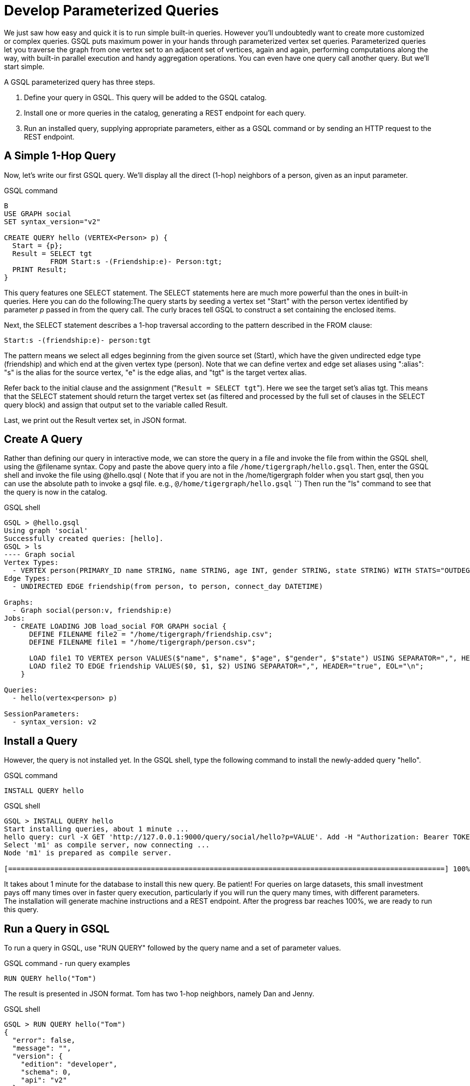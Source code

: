 = Develop Parameterized Queries
:description: Develop, install, and run parameterized GSQL queries

We just saw how easy and quick it is to run simple built-in queries. However you'll undoubtedly want to create more customized or complex queries.  GSQL puts maximum power in your hands through parameterized vertex set queries. Parameterized queries let you traverse the graph from one vertex set to an adjacent set of vertices, again and again, performing computations along the way, with built-in parallel execution and handy aggregation operations. You can even have one query call another query.  But we'll start simple.

A GSQL parameterized query has three steps.

. Define your query in GSQL. This query will be added to the GSQL catalog.
. Install one or more queries in the catalog, generating a REST endpoint for each query.
. Run an installed query, supplying appropriate parameters, either as a GSQL command or by sending an HTTP request to the REST endpoint.

== A Simple 1-Hop Query

Now, let's write our first GSQL query. We'll display all the direct (1-hop) neighbors of a person, given as an input parameter.

.GSQL command
[source,gsql]
----
B
USE GRAPH social
SET syntax_version="v2"

CREATE QUERY hello (VERTEX<Person> p) {
  Start = {p};
  Result = SELECT tgt
           FROM Start:s -(Friendship:e)- Person:tgt;
  PRINT Result;
}
----



This query features one SELECT statement.  The SELECT statements here are much more powerful than the ones in built-in queries. Here you can do the following:The query starts by seeding a vertex set "Start" with the person vertex identified by parameter _p_ passed in from the query call. The curly braces tell GSQL to construct a set containing the enclosed items.

Next, the SELECT statement describes a 1-hop traversal according to the pattern described in the FROM clause:

`+Start:s -(friendship:e)- person:tgt+`

The pattern means we select all edges beginning from the given source set (Start), which have the given undirected edge type (friendship) and which end at the given vertex type (person). Note that we can define vertex and edge set aliases using ":alias": "s" is the alias for the source vertex, "e" is the edge alias, and "tgt" is the target vertex alias.

Refer back to the initial clause and the assignment ("[.code]``Result = SELECT tgt``"). Here we see the target set's  alias tgt.  This means that the SELECT statement should return the target vertex set (as filtered and processed by the full set of clauses in the SELECT query block) and assign that output set to the variable called Result.

Last, we print out the Result vertex set, in JSON format.

== Create A Query

Rather than defining our query in interactive mode, we can store the query in a file and invoke the file from within the GSQL shell, using the @filename syntax. Copy and paste the above query into a file `/home/tigergraph/hello.gsql`. Then, enter the GSQL shell and invoke the file using @hello.qsql ( Note that if you are not in the /home/tigergraph folder when you start gsql, then you can use the absolute path to invoke a gsql file. e.g., `@/home/tigergraph/hello.gsql` *``*) Then run the "ls" command to see that the query is now in the catalog.

.GSQL shell

[source,gsql]
----
GSQL > @hello.gsql
Using graph 'social'
Successfully created queries: [hello].
GSQL > ls
---- Graph social
Vertex Types:
  - VERTEX person(PRIMARY_ID name STRING, name STRING, age INT, gender STRING, state STRING) WITH STATS="OUTDEGREE_BY_EDGETYPE"
Edge Types:
  - UNDIRECTED EDGE friendship(from person, to person, connect_day DATETIME)

Graphs:
  - Graph social(person:v, friendship:e)
Jobs:
  - CREATE LOADING JOB load_social FOR GRAPH social {
      DEFINE FILENAME file2 = "/home/tigergraph/friendship.csv";
      DEFINE FILENAME file1 = "/home/tigergraph/person.csv";

      LOAD file1 TO VERTEX person VALUES($"name", $"name", $"age", $"gender", $"state") USING SEPARATOR=",", HEADER="true", EOL="\n";
      LOAD file2 TO EDGE friendship VALUES($0, $1, $2) USING SEPARATOR=",", HEADER="true", EOL="\n";
    }

Queries:
  - hello(vertex<person> p)

SessionParameters:
  - syntax_version: v2
----



== Install a Query

However, the query is not installed yet. In the GSQL shell, type the following command to install the newly-added query "hello".

.GSQL command

[source,gsql]
----
INSTALL QUERY hello
----



.GSQL shell
[.wrap,gsql]
----
GSQL > INSTALL QUERY hello
Start installing queries, about 1 minute ...
hello query: curl -X GET 'http://127.0.0.1:9000/query/social/hello?p=VALUE'. Add -H "Authorization: Bearer TOKEN" if authentication is enabled.
Select 'm1' as compile server, now connecting ...
Node 'm1' is prepared as compile server.

[========================================================================================================] 100% (1/1)
----



It takes about 1 minute for the database to install this new query. Be patient! For queries on large datasets, this small investment pays off many times over in faster query execution, particularly if you will run the query many times, with different parameters. The installation will generate machine instructions and a REST endpoint. After the progress bar reaches 100%, we are ready to run this query.

== Run a Query in GSQL

To run a query in GSQL, use "RUN QUERY" followed by the query name and a set of parameter values.

.GSQL command - run query examples

[.wrap,gsql]
----
RUN QUERY hello("Tom")
----



The result is presented in JSON format.  Tom has two 1-hop neighbors, namely Dan and Jenny.

.GSQL shell

[source,coffeescript]
----
GSQL > RUN QUERY hello("Tom")
{
  "error": false,
  "message": "",
  "version": {
    "edition": "developer",
    "schema": 0,
    "api": "v2"
  },
  "results": [{"Result": [
    {
      "v_id": "Dan",
      "attributes": {
        "gender": "male",
        "name": "Dan",
        "state": "ny",
        "age": 34
      },
      "v_type": "person"
    },
    {
      "v_id": "Jenny",
      "attributes": {
        "gender": "female",
        "name": "Jenny",
        "state": "tx",
        "age": 25
      },
      "v_type": "person"
    }
  ]}]
}
----



== Run a Query as a REST Endpoint

Under the hood, installing a query will also generate a REST endpoint, so that the parameterized query can be invoked by an http call. In Linux, the curl command is the most popular way to submit an http request. In the example below, the portion that is standard for all queries is shown in bold _**_; the portion in normal weight pertains to this particular query and parameter value. The JSON result will be returned to the Linux shell's standard output. So, our parameterized query becomes a http service!

.Linux shell

[source,bash]
----
curl -X GET 'http://localhost:9000/query/social/hello?p=Tom'
----



Finally, to see the GSQL text of a query in the catalog, you can use

.GSQL command - show query example

[source,gsql]
----
#SHOW QUERY query_name. E.g.
SHOW QUERY hello
----



Congratulations! At this point, you have gone through the whole process of defining, installing, and running a query.

== Running Anonymous Queries Without Installing

Installing query will give the fastest query speed, but user needs to wait for the installation overhead.

The Interpreted Mode for GSQL, introduced in TigerGraph 2.4, let us skip the INSTALL step, and even run a query as soon as we create it, to offer a more interactive experience. These one-step interpreted queries are unnamed (anonymous) and parameterless, just like SQL. Please refer to xref:tutorials:pattern-matching/get-set.adoc[Pattern Matching] for this mode.

== A More Advanced Query

Now, let's do a more advanced query. This time, we are going to learn to use the powerful built-in accumulators, which serves as the runtime attributes (properties) attachable to each vertex visited during our traversal on the graph.  Runtime means they exist only while the query is running; they are called accumulators because they are specially designed to gather (accumulate) data during an implicitly parallel processing of the query.

.GSQL command file - hello2.gsql

[source,gsql]
----
USE GRAPH social

CREATE QUERY hello2 (VERTEX<person> p) {
  OrAccum  @visited = false;
  AvgAccum @@avgAge;
  Start = {p};

  FirstNeighbors = SELECT tgt
                   FROM Start:s -(friendship:e)- person:tgt
                   ACCUM tgt.@visited += true, s.@visited += true;

  SecondNeighbors = SELECT tgt
                    FROM FirstNeighbors -(:e)- :tgt
                    WHERE tgt.@visited == false
                    POST_ACCUM @@avgAge += tgt.age;

  PRINT SecondNeighbors;
  PRINT @@avgAge;
}
INSTALL QUERY hello2
RUN QUERY hello2("Tom")
----


In this query we will find all the persons which are exactly 2 hops away from the parameterized input person. Just for fun, let's also compute the average age of those 2-hop neighbors.

In the standard approach for this kind of graph traversal algorithm, you use a boolean variable to mark the first time that the algorithm "visits" a vertex, so that it knows not to count it again. To fit this need, we'll define a local accumulator of the type OrAccum. To declare a local accumulator, we prefix an identifier name with a single "@" symbol. Each accumulator type has a default initial value; the default value for boolean accumulators is false. Optionally, you can specify an initial value.

We also want to compute one average, so we will define a global AvgAccum. The identifier for a global accumulator begins with two "@"s.

After defining the Start set, we then have our first one 1-hop traversal. The SELECT and FROM clauses are the same as in our first example, but there is an additional ACCUM clause. The += operator within an ACCUM clause means that for each edge matching the FROM clause pattern, we accumulate the right-hand-side expression (true) to the left-hand-accumulator (tgt.@visited as well as s.@visited). Note that a source vertex or target vertex may be visited multiple times. Referring to Figure 1, if we start at vertex Tom, there are two edges incidents to Tom, so the ACCUM clause in the first SELECT statement will visit Tom twice. Since the accumulator type is OrAccum, the cumulative effect of the two traversals is the following:

Tom.@visited <== (initial value: false) OR (true) OR (true)

Note that it does not matter which of the two edges was processed first, so this operation is suitable for multithreaded parallel processing. The net effect is that as long as a vertex is visited at least once, it will end up with @visited = true. The result of this first SELECT statement is assigned to the variable FirstNeighbors.

The second SELECT block will do one hop further, starting from the FirstNeighbors vertex set variable, and reaching the 2-hop neighbors. Note that this time, we have omitted the edge type friendship and the target vertex type person from the FROM clause, but we retained the aliases.  If no type is mentioned for an alias, then it is interpreted as ALL types. Since our graph has only one vertex type and one edge type, it is logically the same as if we had specified the types.  The WHERE clause filters out the vertices which have been marked as visited before (the 1-hop neighbors and the starting vertex _p_ ). This SELECT statement uses POST_ACCUM instead of ACCUM.  The reason is that POST_ACCUM traverses the vertex sets instead of the edge sets, guaranteeing that we do not double-count any vertices.  Here, we accumulate the ages of the 2-hop neighbors to get their average.

Finally, the SecondNeighbors of p are printed out.

This time, we put all of the following GSQL commands into one file hello2.gsql:

* USE GRAPH social
* The query definition
* Installing the query
* Running the query

We can execute this full set of commands _without_ entering the GSQL shell. Please copy and paste the above GSQL commands into a Linux file named /home/tigergraph/hello2.gsql.

In a Linux shell, under /home/tigergraph, type the following:

.Linux shell

[,bash]
----
gsql hello2.gsql
----



[discrete]
==== GSQL Query Summary:

* Queries are installed in the catalog and can have one or more input parameters, enabling reuse of queries.
* A GSQL query consists of a series of SELECT query blocks, each generating a named vertex set.
* Each SELECT query block can start traversing the graph from any of the previously defined vertex sets (that is, the sequence does not have to form a linear chain).
* Accumulators are runtime variables with built-in accumulation operations, for efficient multithreaded computation.
* Query can call another query.
* Output is in JSON format.